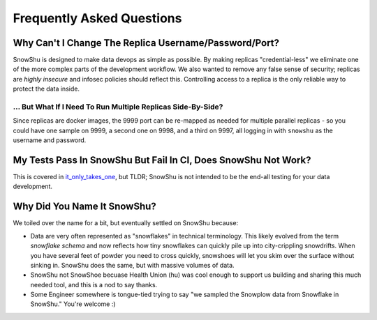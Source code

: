 ==========================
Frequently Asked Questions
==========================
Why Can't I Change The Replica Username/Password/Port?
=========================================================
SnowShu is designed to make data devops as simple as possible. 
By making replicas "credential-less" we eliminate one of the more complex parts of 
the development workflow. We also wanted to remove any false sense of security; 
replicas are *highly insecure* and infosec policies should reflect this. Controlling access
to a replica is the only reliable way to protect the data inside.  

... But What If I Need To Run Multiple Replicas Side-By-Side?
-------------------------------------------------------------
Since replicas are docker images, the 9999 port can be
re-mapped as needed for multiple parallel replicas - so you could have one sample on 9999, 
a second one on 9998, and a third on 9997, all logging in with ``snowshu`` as the username and password. 

My Tests Pass In SnowShu But Fail In CI, Does SnowShu Not Work? 
===============================================================
This is covered in `it_only_takes_one <it_only_takes_one.html>`__, but TLDR; SnowShu is not intended to be the end-all testing for your data development.

Why Did You Name It SnowShu?
============================
We toiled over the name for a bit, but eventually settled on SnowShu because:

- Data are very often represented as "snowflakes" in technical terminology. This likely evolved from 
  the term *snowflake schema* and now reflects how tiny snowflakes can quickly pile up into city-crippling snowdrifts.
  When you have several feet of powder you need to cross quickly, snowshoes will let you skim over the surface without 
  sinking in. SnowShu does the same, but with massive volumes of data. 
- SnowShu not SnowShoe becuase Health Union (hu) was cool enough to support us building and sharing this much needed tool, and this is a nod to say thanks. 
- Some Engineer somewhere is tongue-tied trying to say "we sampled the Snowplow data from Snowflake in SnowShu." You're welcome :)


